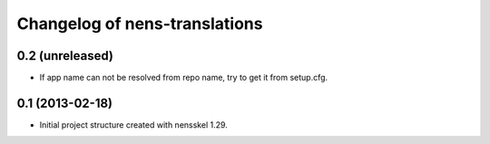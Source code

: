 Changelog of nens-translations
===================================================


0.2 (unreleased)
----------------

- If app name can not be resolved from repo name, try to get it from setup.cfg.


0.1 (2013-02-18)
----------------

- Initial project structure created with nensskel 1.29.
